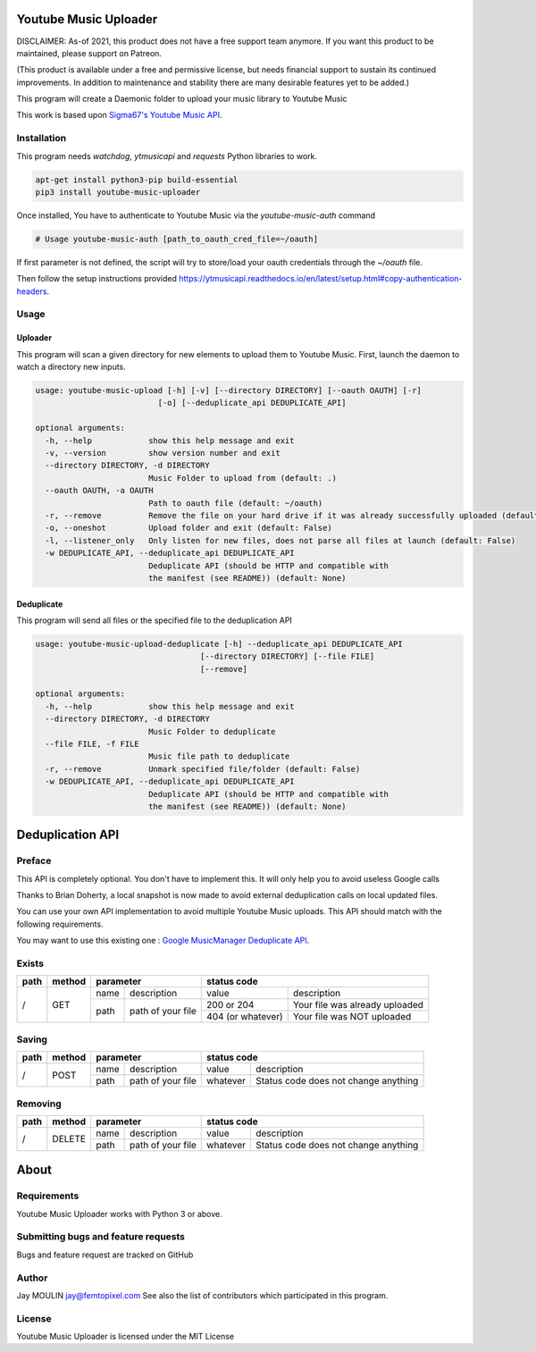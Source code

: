 .. image:: https://raw.githubusercontent.com/jaymoulin/youtube-music-uploader/master/logo.png
    :alt: logo
    :target: http://github.com/jaymoulin/youtube-music-uploader


======================
Youtube Music Uploader
======================


.. image:: https://img.shields.io/github/release/jaymoulin/youtube-music-uploader.svg
    :alt: latest release
    :target: http://github.com/jaymoulin/youtube-music-uploader/releases
.. image:: https://img.shields.io/pypi/v/youtube-music-uploader.svg
    :alt: PyPI version
    :target: https://pypi.org/project/youtube-music-uploader/
.. image:: https://github.com/jaymoulin/jaymoulin.github.io/raw/master/ppl.png
    :alt: PayPal donation
    :target: https://www.paypal.me/jaymoulin
.. image:: https://www.buymeacoffee.com/assets/img/custom_images/orange_img.png
    :alt: Buy me a coffee
    :target: https://www.buymeacoffee.com/jaymoulin
.. image:: https://badgen.net/badge/become/a%20patron/F96854
    :alt: Become a Patron
    :target: https://patreon.com/jaymoulin

DISCLAIMER: As-of 2021, this product does not have a free support team anymore. If you want this product to be maintained, please support on Patreon.

(This product is available under a free and permissive license, but needs financial support to sustain its continued improvements. In addition to maintenance and stability there are many desirable features yet to be added.)

This program will create a Daemonic folder to upload your music library to Youtube Music

This work is based upon `Sigma67's Youtube Music API <https://github.com/sigma67/ytmusicapi>`_.

Installation
------------

This program needs `watchdog`, `ytmusicapi` and `requests` Python libraries to work.

.. code::

    apt-get install python3-pip build-essential
    pip3 install youtube-music-uploader

Once installed, You have to authenticate to Youtube Music via the `youtube-music-auth` command

.. code::

    # Usage youtube-music-auth [path_to_oauth_cred_file=~/oauth]


If first parameter is not defined, the script will try to store/load your oauth credentials through the `~/oauth` file.

Then follow the setup instructions provided https://ytmusicapi.readthedocs.io/en/latest/setup.html#copy-authentication-headers.

Usage
-----

Uploader
~~~~~~~~

This program will scan a given directory for new elements to upload them to Youtube Music.
First, launch the daemon to watch a directory new inputs.

.. code::

    usage: youtube-music-upload [-h] [-v] [--directory DIRECTORY] [--oauth OAUTH] [-r]
                              [-o] [--deduplicate_api DEDUPLICATE_API]

    optional arguments:
      -h, --help            show this help message and exit
      -v, --version         show version number and exit
      --directory DIRECTORY, -d DIRECTORY
                            Music Folder to upload from (default: .)
      --oauth OAUTH, -a OAUTH
                            Path to oauth file (default: ~/oauth)
      -r, --remove          Remove the file on your hard drive if it was already successfully uploaded (default: False)
      -o, --oneshot         Upload folder and exit (default: False)
      -l, --listener_only   Only listen for new files, does not parse all files at launch (default: False)
      -w DEDUPLICATE_API, --deduplicate_api DEDUPLICATE_API
                            Deduplicate API (should be HTTP and compatible with
                            the manifest (see README)) (default: None)

Deduplicate
~~~~~~~~~~~

This program will send all files or the specified file to the deduplication API

.. code::

    usage: youtube-music-upload-deduplicate [-h] --deduplicate_api DEDUPLICATE_API
                                       [--directory DIRECTORY] [--file FILE]
                                       [--remove]

    optional arguments:
      -h, --help            show this help message and exit
      --directory DIRECTORY, -d DIRECTORY
                            Music Folder to deduplicate
      --file FILE, -f FILE
                            Music file path to deduplicate
      -r, --remove          Unmark specified file/folder (default: False)
      -w DEDUPLICATE_API, --deduplicate_api DEDUPLICATE_API
                            Deduplicate API (should be HTTP and compatible with
                            the manifest (see README)) (default: None)

=================
Deduplication API
=================

Preface
-------

This API is completely optional. You don't have to implement this. It will only help you to avoid useless Google calls

Thanks to Brian Doherty, a local snapshot is now made to avoid external deduplication calls on local updated files.

You can use your own API implementation to avoid multiple Youtube Music uploads.
This API should match with the following requirements.

You may want to use this existing one : `Google MusicManager Deduplicate API <https://github.com/jaymoulin/google-musicmanager-dedup-api>`_.

Exists
------

+------+--------+--------------------------+----------------------------------------------------+
| path | method | parameter                | status code                                        |
+======+========+======+===================+===================+================================+
| /    | GET    | name | description       | value             | description                    |
|      |        +------+-------------------+-------------------+--------------------------------+
|      |        | path | path of your file | 200 or 204        | Your file was already uploaded |
|      |        |      |                   +-------------------+--------------------------------+
|      |        |      |                   | 404 (or whatever) | Your file was NOT uploaded     |
+------+--------+------+-------------------+-------------------+--------------------------------+

Saving
------

+------+--------+--------------------------+-------------------------------------------------+
| path | method | parameter                | status code                                     |
+======+========+======+===================+==========+======================================+
| /    | POST   | name | description       | value    | description                          |
|      |        +------+-------------------+----------+--------------------------------------+
|      |        | path | path of your file | whatever | Status code does not change anything |
+------+--------+------+-------------------+----------+--------------------------------------+

Removing
--------

+------+--------+--------------------------+-------------------------------------------------+
| path | method | parameter                | status code                                     |
+======+========+======+===================+==========+======================================+
| /    | DELETE | name | description       | value    | description                          |
|      |        +------+-------------------+----------+--------------------------------------+
|      |        | path | path of your file | whatever | Status code does not change anything |
+------+--------+------+-------------------+----------+--------------------------------------+

=====
About
=====

Requirements
------------

Youtube Music Uploader works with Python 3 or above.

Submitting bugs and feature requests
------------------------------------

Bugs and feature request are tracked on GitHub

Author
------

Jay MOULIN jay@femtopixel.com See also the list of contributors which participated in this program.

License
-------

Youtube Music Uploader is licensed under the MIT License
